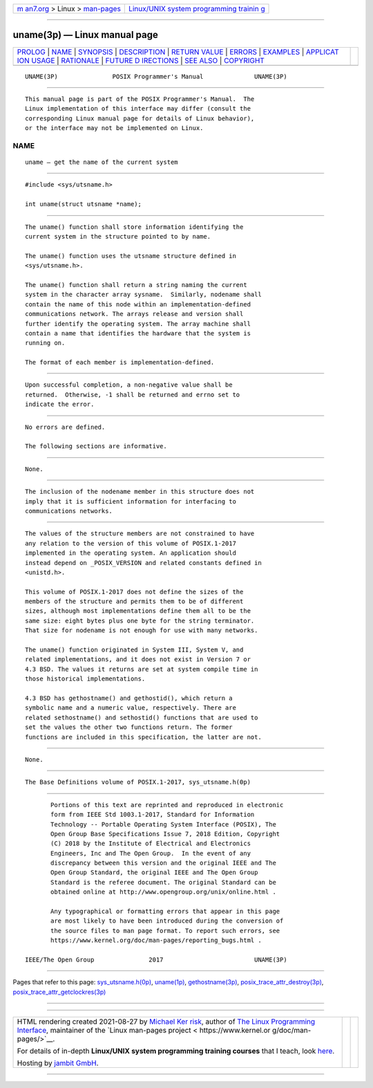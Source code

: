 .. container:: page-top

.. container:: nav-bar

   +----------------------------------+----------------------------------+
   | `m                               | `Linux/UNIX system programming   |
   | an7.org <../../../index.html>`__ | trainin                          |
   | > Linux >                        | g <http://man7.org/training/>`__ |
   | `man-pages <../index.html>`__    |                                  |
   +----------------------------------+----------------------------------+

--------------

uname(3p) — Linux manual page
=============================

+-----------------------------------+-----------------------------------+
| `PROLOG <#PROLOG>`__ \|           |                                   |
| `NAME <#NAME>`__ \|               |                                   |
| `SYNOPSIS <#SYNOPSIS>`__ \|       |                                   |
| `DESCRIPTION <#DESCRIPTION>`__ \| |                                   |
| `RETURN VALUE <#RETURN_VALUE>`__  |                                   |
| \| `ERRORS <#ERRORS>`__ \|        |                                   |
| `EXAMPLES <#EXAMPLES>`__ \|       |                                   |
| `APPLICAT                         |                                   |
| ION USAGE <#APPLICATION_USAGE>`__ |                                   |
| \| `RATIONALE <#RATIONALE>`__ \|  |                                   |
| `FUTURE D                         |                                   |
| IRECTIONS <#FUTURE_DIRECTIONS>`__ |                                   |
| \| `SEE ALSO <#SEE_ALSO>`__ \|    |                                   |
| `COPYRIGHT <#COPYRIGHT>`__        |                                   |
+-----------------------------------+-----------------------------------+
| .. container:: man-search-box     |                                   |
+-----------------------------------+-----------------------------------+

::

   UNAME(3P)               POSIX Programmer's Manual              UNAME(3P)


-----------------------------------------------------

::

          This manual page is part of the POSIX Programmer's Manual.  The
          Linux implementation of this interface may differ (consult the
          corresponding Linux manual page for details of Linux behavior),
          or the interface may not be implemented on Linux.

NAME
-------------------------------------------------

::

          uname — get the name of the current system


---------------------------------------------------------

::

          #include <sys/utsname.h>

          int uname(struct utsname *name);


---------------------------------------------------------------

::

          The uname() function shall store information identifying the
          current system in the structure pointed to by name.

          The uname() function uses the utsname structure defined in
          <sys/utsname.h>.

          The uname() function shall return a string naming the current
          system in the character array sysname.  Similarly, nodename shall
          contain the name of this node within an implementation-defined
          communications network. The arrays release and version shall
          further identify the operating system. The array machine shall
          contain a name that identifies the hardware that the system is
          running on.

          The format of each member is implementation-defined.


-----------------------------------------------------------------

::

          Upon successful completion, a non-negative value shall be
          returned.  Otherwise, -1 shall be returned and errno set to
          indicate the error.


-----------------------------------------------------

::

          No errors are defined.

          The following sections are informative.


---------------------------------------------------------

::

          None.


---------------------------------------------------------------------------

::

          The inclusion of the nodename member in this structure does not
          imply that it is sufficient information for interfacing to
          communications networks.


-----------------------------------------------------------

::

          The values of the structure members are not constrained to have
          any relation to the version of this volume of POSIX.1‐2017
          implemented in the operating system. An application should
          instead depend on _POSIX_VERSION and related constants defined in
          <unistd.h>.

          This volume of POSIX.1‐2017 does not define the sizes of the
          members of the structure and permits them to be of different
          sizes, although most implementations define them all to be the
          same size: eight bytes plus one byte for the string terminator.
          That size for nodename is not enough for use with many networks.

          The uname() function originated in System III, System V, and
          related implementations, and it does not exist in Version 7 or
          4.3 BSD. The values it returns are set at system compile time in
          those historical implementations.

          4.3 BSD has gethostname() and gethostid(), which return a
          symbolic name and a numeric value, respectively. There are
          related sethostname() and sethostid() functions that are used to
          set the values the other two functions return. The former
          functions are included in this specification, the latter are not.


---------------------------------------------------------------------------

::

          None.


---------------------------------------------------------

::

          The Base Definitions volume of POSIX.1‐2017, sys_utsname.h(0p)


-----------------------------------------------------------

::

          Portions of this text are reprinted and reproduced in electronic
          form from IEEE Std 1003.1-2017, Standard for Information
          Technology -- Portable Operating System Interface (POSIX), The
          Open Group Base Specifications Issue 7, 2018 Edition, Copyright
          (C) 2018 by the Institute of Electrical and Electronics
          Engineers, Inc and The Open Group.  In the event of any
          discrepancy between this version and the original IEEE and The
          Open Group Standard, the original IEEE and The Open Group
          Standard is the referee document. The original Standard can be
          obtained online at http://www.opengroup.org/unix/online.html .

          Any typographical or formatting errors that appear in this page
          are most likely to have been introduced during the conversion of
          the source files to man page format. To report such errors, see
          https://www.kernel.org/doc/man-pages/reporting_bugs.html .

   IEEE/The Open Group               2017                         UNAME(3P)

--------------

Pages that refer to this page:
`sys_utsname.h(0p) <../man0/sys_utsname.h.0p.html>`__, 
`uname(1p) <../man1/uname.1p.html>`__, 
`gethostname(3p) <../man3/gethostname.3p.html>`__, 
`posix_trace_attr_destroy(3p) <../man3/posix_trace_attr_destroy.3p.html>`__, 
`posix_trace_attr_getclockres(3p) <../man3/posix_trace_attr_getclockres.3p.html>`__

--------------

--------------

.. container:: footer

   +-----------------------+-----------------------+-----------------------+
   | HTML rendering        |                       | |Cover of TLPI|       |
   | created 2021-08-27 by |                       |                       |
   | `Michael              |                       |                       |
   | Ker                   |                       |                       |
   | risk <https://man7.or |                       |                       |
   | g/mtk/index.html>`__, |                       |                       |
   | author of `The Linux  |                       |                       |
   | Programming           |                       |                       |
   | Interface <https:     |                       |                       |
   | //man7.org/tlpi/>`__, |                       |                       |
   | maintainer of the     |                       |                       |
   | `Linux man-pages      |                       |                       |
   | project <             |                       |                       |
   | https://www.kernel.or |                       |                       |
   | g/doc/man-pages/>`__. |                       |                       |
   |                       |                       |                       |
   | For details of        |                       |                       |
   | in-depth **Linux/UNIX |                       |                       |
   | system programming    |                       |                       |
   | training courses**    |                       |                       |
   | that I teach, look    |                       |                       |
   | `here <https://ma     |                       |                       |
   | n7.org/training/>`__. |                       |                       |
   |                       |                       |                       |
   | Hosting by `jambit    |                       |                       |
   | GmbH                  |                       |                       |
   | <https://www.jambit.c |                       |                       |
   | om/index_en.html>`__. |                       |                       |
   +-----------------------+-----------------------+-----------------------+

--------------

.. container:: statcounter

   |Web Analytics Made Easy - StatCounter|

.. |Cover of TLPI| image:: https://man7.org/tlpi/cover/TLPI-front-cover-vsmall.png
   :target: https://man7.org/tlpi/
.. |Web Analytics Made Easy - StatCounter| image:: https://c.statcounter.com/7422636/0/9b6714ff/1/
   :class: statcounter
   :target: https://statcounter.com/
